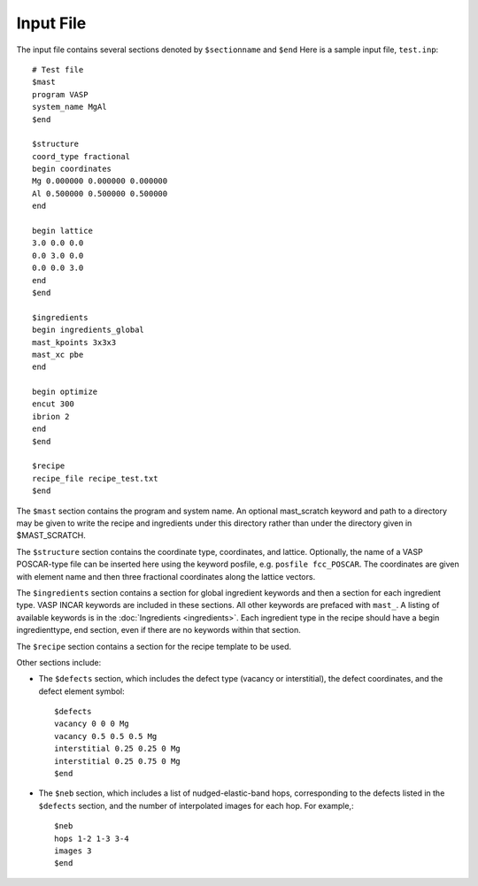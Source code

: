 ===============
Input File
===============
The input file contains several sections denoted by ``$sectionname`` and ``$end``
Here is a sample input file, ``test.inp``::
    
    # Test file
    $mast
    program VASP
    system_name MgAl
    $end

    $structure
    coord_type fractional
    begin coordinates
    Mg 0.000000 0.000000 0.000000
    Al 0.500000 0.500000 0.500000
    end

    begin lattice
    3.0 0.0 0.0
    0.0 3.0 0.0
    0.0 0.0 3.0
    end
    $end

    $ingredients
    begin ingredients_global
    mast_kpoints 3x3x3
    mast_xc pbe
    end

    begin optimize
    encut 300
    ibrion 2
    end
    $end

    $recipe
    recipe_file recipe_test.txt
    $end

The ``$mast`` section contains the program and system name. An optional mast_scratch keyword and path to a directory may be given to write the recipe and ingredients under this directory rather than under the directory given in $MAST_SCRATCH.

The ``$structure`` section contains the coordinate type, coordinates, and lattice. Optionally, the name of a VASP POSCAR-type file can be inserted here using the keyword posfile, e.g. ``posfile fcc_POSCAR``. The coordinates are given with element name and then three fractional coordinates along the lattice vectors.

The ``$ingredients`` section contains a section for global ingredient keywords and then a section for each ingredient type. VASP INCAR keywords are included in these sections. All other keywords are prefaced with ``mast_``. A listing of available keywords is in the :doc:`Ingredients <ingredients>`. Each ingredient type in the recipe should have a begin ingredienttype, end section, even if there are no keywords within that section.

The ``$recipe`` section contains a section for the recipe template to be used.

Other sections include:

* The ``$defects`` section, which includes the defect type (vacancy or interstitial), the defect coordinates, and the defect element symbol::
    
    $defects
    vacancy 0 0 0 Mg
    vacancy 0.5 0.5 0.5 Mg
    interstitial 0.25 0.25 0 Mg
    interstitial 0.25 0.75 0 Mg
    $end

* The ``$neb`` section, which includes a list of nudged-elastic-band hops, corresponding to the defects listed in the ``$defects`` section, and the number of interpolated images for each hop. For example,::

    $neb
    hops 1-2 1-3 3-4
    images 3
    $end

.. _recipe:
